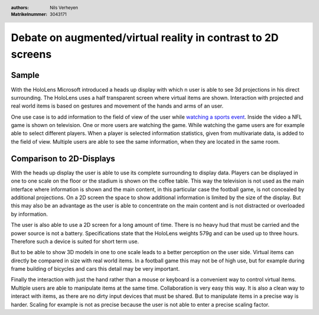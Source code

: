 .. header::

    :authors: Nils Verheyen
    :Matrikelnummer: 3043171

Debate on augmented/virtual reality in contrast to 2D screens
=============================================================

Sample
------

With the HoloLens Microsoft introduced a heads up display with which n user is able to see 3d projections in his direct surrounding. The HoloLens uses a half transparent screen where virtual items are shown. Interaction with projected and real world items is based on gestures and movement of the hands and arms of an user.

One use case is to add information to the field of view of the user while `watching a sports event <https://www.youtube.com/watch?v=HvYj3_VmW6I>`_. Inside the video a NFL game is shown on television. One or more users are watching the game. While watching the game users are for example able to select different players. When a player is selected information statistics, given from multivariate data, is added to the field of view. Multiple users are able to see the same information, when they are located in the same room.

.. image:: exercise_4/hololens_metadata.png
    :target: https://www.youtube.com/watch?v=HvYj3_VmW6I
    :alt: HoloLens from Microsoft/YouTube
    :name: Microsoft/YouTube

Comparison to 2D-Displays
-------------------------

With the heads up display the user is able to use its complete surrounding to display data. Players can be displayed in one to one scale on the floor or the stadium is shown on the coffee table. This way the television is not used as the main interface where information is shown and the main content, in this particular case the football game, is not concealed by additional projections. On a 2D screen the space to show additional information is limited by the size of the display. But this may also be an advantage as the user is able to concentrate on the main content and is not distracted or overloaded by information.

The user is also able to use a 2D screen for a long amount of time. There is no heavy hud that must be carried and the power source is not a battery. Specifications state that the HoloLens weights 579g and can be used up to three hours. Therefore such a device is suited for short term use.

But to be able to show 3D models in one to one scale leads to a better perception on the user side. Virtual items can directly be compared in size with real world items. In a football game this may not be of high use, but for example during frame building of bicycles and cars this detail may be very important.

Finally the interaction with just the hand rather than a mouse or keyboard is a convenient way to control virtual items. Multiple users are able to manipulate items at the same time. Collaboration is very easy this way. It is also a clean way to interact with items, as there are no dirty input devices that must be shared. But to manipulate items in a precise way is harder. Scaling for example is not as precise because the user is not able to enter a precise scaling factor.
